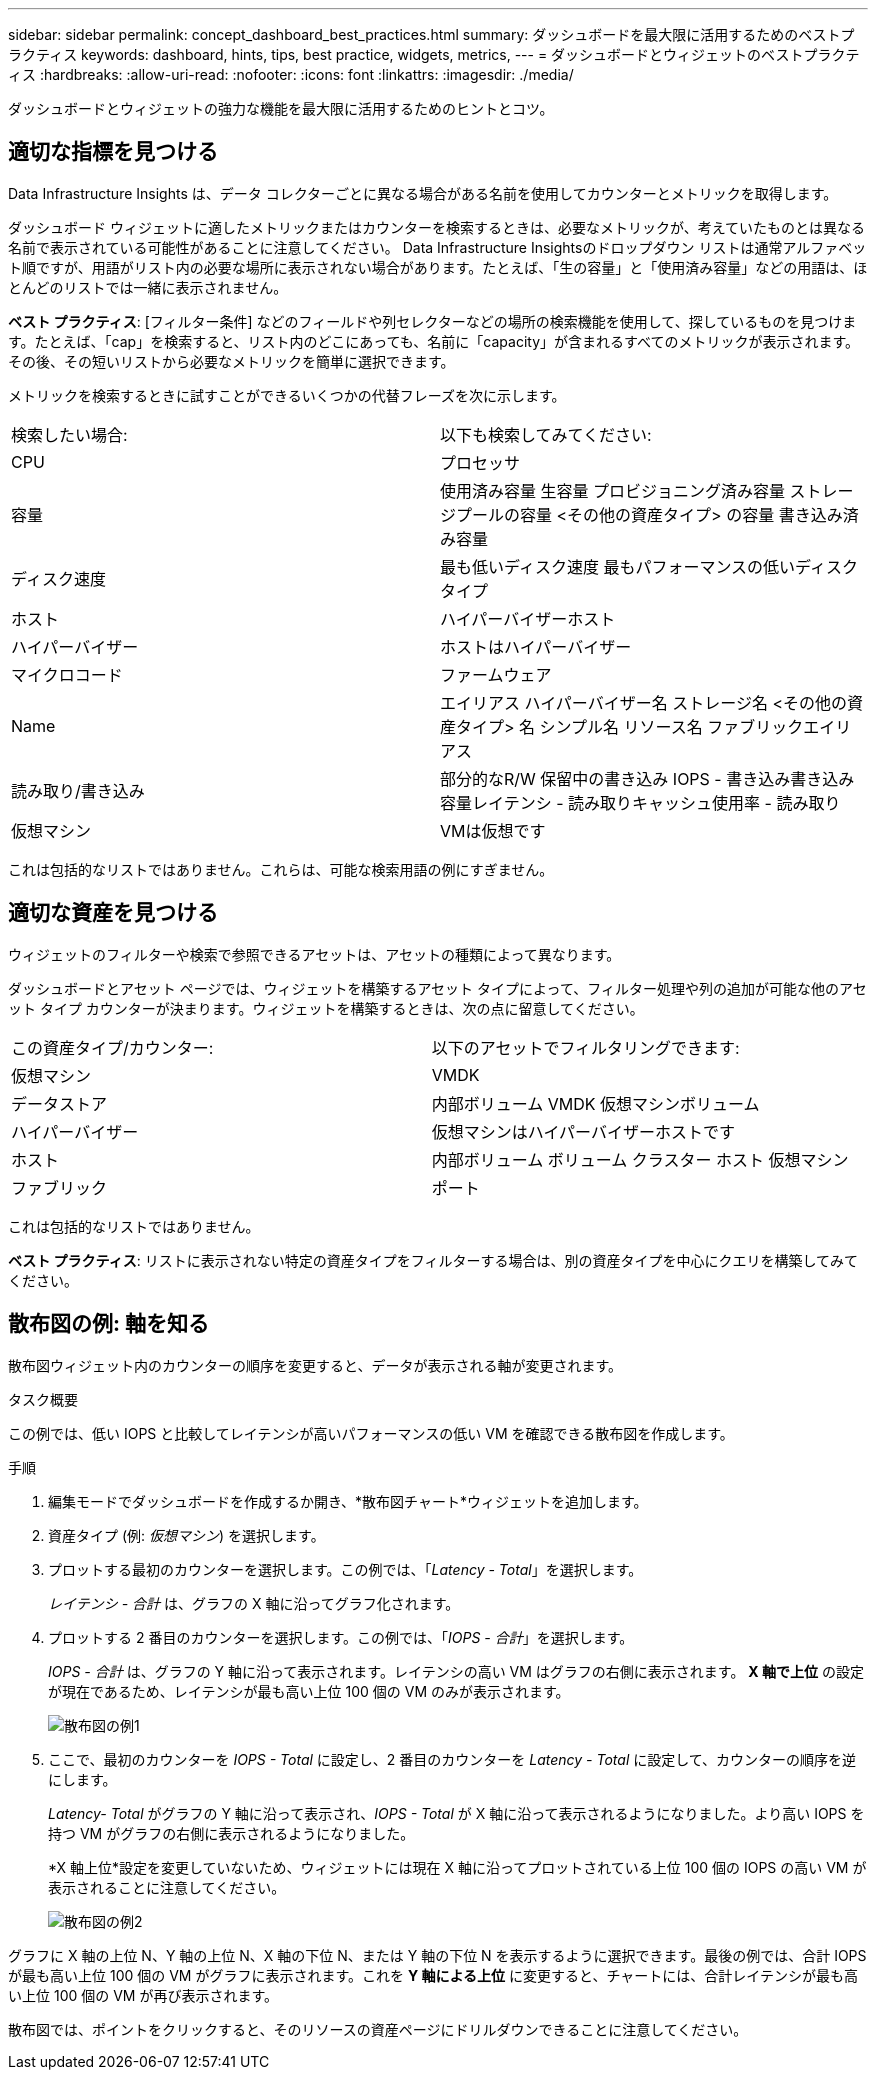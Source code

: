 ---
sidebar: sidebar 
permalink: concept_dashboard_best_practices.html 
summary: ダッシュボードを最大限に活用するためのベストプラクティス 
keywords: dashboard, hints, tips, best practice, widgets, metrics, 
---
= ダッシュボードとウィジェットのベストプラクティス
:hardbreaks:
:allow-uri-read: 
:nofooter: 
:icons: font
:linkattrs: 
:imagesdir: ./media/


[role="lead"]
ダッシュボードとウィジェットの強力な機能を最大限に活用するためのヒントとコツ。



== 適切な指標を見つける

Data Infrastructure Insights は、データ コレクターごとに異なる場合がある名前を使用してカウンターとメトリックを取得します。

ダッシュボード ウィジェットに適したメトリックまたはカウンターを検索するときは、必要なメトリックが、考えていたものとは異なる名前で表示されている可能性があることに注意してください。 Data Infrastructure Insightsのドロップダウン リストは通常​​アルファベット順ですが、用語がリスト内の必要な場所に表示されない場合があります。たとえば、「生の容量」と「使用済み容量」などの用語は、ほとんどのリストでは一緒に表示されません。

*ベスト プラクティス*: [フィルター条件] などのフィールドや列セレクターなどの場所の検索機能を使用して、探しているものを見つけます。たとえば、「cap」を検索すると、リスト内のどこにあっても、名前に「capacity」が含まれるすべてのメトリックが表示されます。その後、その短いリストから必要なメトリックを簡単に選択できます。

メトリックを検索するときに試すことができるいくつかの代替フレーズを次に示します。

|===


| 検索したい場合: | 以下も検索してみてください: 


| CPU | プロセッサ 


| 容量 | 使用済み容量 生容量 プロビジョニング済み容量 ストレージプールの容量 <その他の資産タイプ> の容量 書き込み済み容量 


| ディスク速度 | 最も低いディスク速度 最もパフォーマンスの低いディスクタイプ 


| ホスト | ハイパーバイザーホスト 


| ハイパーバイザー | ホストはハイパーバイザー 


| マイクロコード | ファームウェア 


| Name | エイリアス ハイパーバイザー名 ストレージ名 <その他の資産タイプ> 名 シンプル名 リソース名 ファブリックエイリアス 


| 読み取り/書き込み | 部分的なR/W 保留中の書き込み IOPS - 書き込み書き込み容量レイテンシ - 読み取りキャッシュ使用率 - 読み取り 


| 仮想マシン | VMは仮想です 
|===
これは包括的なリストではありません。これらは、可能な検索用語の例にすぎません。



== 適切な資産を見つける

ウィジェットのフィルターや検索で参照できるアセットは、アセットの種類によって異なります。

ダッシュボードとアセット ページでは、ウィジェットを構築するアセット タイプによって、フィルター処理や列の追加が可能な他のアセット タイプ カウンターが決まります。ウィジェットを構築するときは、次の点に留意してください。

|===


| この資産タイプ/カウンター: | 以下のアセットでフィルタリングできます: 


| 仮想マシン | VMDK 


| データストア | 内部ボリューム VMDK 仮想マシンボリューム 


| ハイパーバイザー | 仮想マシンはハイパーバイザーホストです 


| ホスト | 内部ボリューム ボリューム クラスター ホスト 仮想マシン 


| ファブリック | ポート 
|===
これは包括的なリストではありません。

*ベスト プラクティス*: リストに表示されない特定の資産タイプをフィルターする場合は、別の資産タイプを中心にクエリを構築してみてください。



== 散布図の例: 軸を知る

散布図ウィジェット内のカウンターの順序を変更すると、データが表示される軸が変更されます。

.タスク概要
この例では、低い IOPS と比較してレイテンシが高いパフォーマンスの低い VM を確認できる散布図を作成します。

.手順
. 編集モードでダッシュボードを作成するか開き、*散布図チャート*ウィジェットを追加します。
. 資産タイプ (例: _仮想マシン_) を選択します。
. プロットする最初のカウンターを選択します。この例では、「_Latency - Total_」を選択します。
+
_レイテンシ - 合計_ は、グラフの X 軸に沿ってグラフ化されます。

. プロットする 2 番目のカウンターを選択します。この例では、「_IOPS - 合計_」を選択します。
+
_IOPS - 合計_ は、グラフの Y 軸に沿って表示されます。レイテンシの高い VM はグラフの右側に表示されます。  *X 軸で上位* の設定が現在であるため、レイテンシが最も高い上位 100 個の VM のみが表示されます。

+
image:ScatterplotExample1.png["散布図の例1"]

. ここで、最初のカウンターを _IOPS - Total_ に設定し、2 番目のカウンターを _Latency - Total_ に設定して、カウンターの順序を逆にします。
+
_Latency- Total_ がグラフの Y 軸に沿って表示され、_IOPS - Total_ が X 軸に沿って表示されるようになりました。より高い IOPS を持つ VM がグラフの右側に表示されるようになりました。

+
*X 軸上位*設定を変更していないため、ウィジェットには現在 X 軸に沿ってプロットされている上位 100 個の IOPS の高い VM が表示されることに注意してください。

+
image:ScatterplotExample2.png["散布図の例2"]



グラフに X 軸の上位 N、Y 軸の上位 N、X 軸の下位 N、または Y 軸の下位 N を表示するように選択できます。最後の例では、合計 IOPS が最も高い上位 100 個の VM がグラフに表示されます。これを *Y 軸による上位* に変更すると、チャートには、合計レイテンシが最も高い上位 100 個の VM が再び表示されます。

散布図では、ポイントをクリックすると、そのリソースの資産ページにドリルダウンできることに注意してください。
